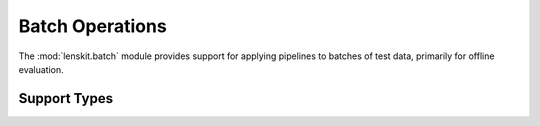 Batch Operations
================

.. py:module:: lenskit.batch

The :mod:`lenskit.batch` module provides support for applying pipelines to
batches of test data, primarily for offline evaluation.

.. autosummary::
    :toctree:
    :nosignatures:

    ~lenskit.batch.BatchPipelineRunner
    ~lenskit.batch.BatchResults
    ~lenskit.batch.predict
    ~lenskit.batch.recommend


Support Types
-------------

.. autosummary::
    :toctree:
    :nosignatures:

    ~lenskit.batch.InvocationSpec
